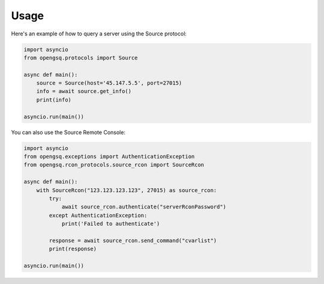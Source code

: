 Usage
=====

Here's an example of how to query a server using the Source protocol:

.. code-block:: python

    import asyncio
    from opengsq.protocols import Source

    async def main():
        source = Source(host='45.147.5.5', port=27015)
        info = await source.get_info()
        print(info)

    asyncio.run(main())

You can also use the Source Remote Console:

.. code-block:: python

    import asyncio
    from opengsq.exceptions import AuthenticationException
    from opengsq.rcon_protocols.source_rcon import SourceRcon

    async def main():
        with SourceRcon("123.123.123.123", 27015) as source_rcon:
            try:
                await source_rcon.authenticate("serverRconPassword")
            except AuthenticationException:
                print('Failed to authenticate')

            response = await source_rcon.send_command("cvarlist")
            print(response)

    asyncio.run(main())

